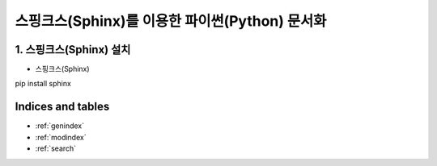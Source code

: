 ===============================================
스핑크스(Sphinx)를 이용한 파이썬(Python) 문서화
===============================================

1. 스핑크스(Sphinx) 설치
==========================
* 스핑크스(Sphinx)
pip install sphinx

Indices and tables
==================

* :ref:`genindex`
* :ref:`modindex`
* :ref:`search`
